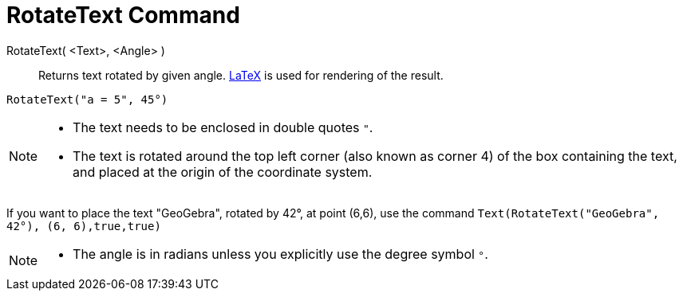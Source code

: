 = RotateText Command
:page-en: commands/RotateText
ifdef::env-github[:imagesdir: /en/modules/ROOT/assets/images]

RotateText( <Text>, <Angle> )::
  Returns text rotated by given angle. xref:/LaTeX.adoc[LaTeX] is used for rendering of the result.

[EXAMPLE]
====

`++RotateText("a = 5", 45°)++`

====

[NOTE]
====

* The text needs to be enclosed in double quotes `++"++`.
* The text is rotated around the top left corner (also known as corner 4) of the box containing the text, and placed at
the origin of the coordinate system.

====

[EXAMPLE]
====

If you want to place the text "GeoGebra", rotated by 42°, at point (6,6), use the command
`++Text(RotateText("GeoGebra", 42°), (6, 6),true,true)++`

====

[NOTE]
====
* The angle is in radians unless you explicitly use the degree symbol `++°++`.

====

